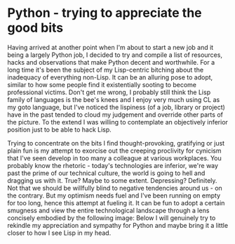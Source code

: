 #+HTML_HEAD_EXTRA: <style> img { display:block; } </style>
* Python - trying to appreciate the good bits
Having arrived at another point when I'm about to start a new job and
it being a largely Python job, I decided to try and compile a list of
resources, hacks and observations that make Python decent and
worthwhile. For a long time it's been the subject of my Lisp-centric
bitching about the inadequacy of everything non-Lisp. It can be an
alluring pose to adopt, similar to how some people find it
existentially sooting to become professional victims. Don't get me
wrong, I probably still think the Lisp family of languages is the
bee's knees and I enjoy very much using CL as my goto language, but
I've noticed the lispiness (of a job, library or project) have in the
past tended to cloud my judgement and override other parts of the
picture. To the extend I was willing to contemplate an objectively
inferior position just to be able to hack Lisp.

Trying to concentrate on the bits I find thought-provoking, gratifying
or just plain fun is my attempt to exorcise out the creeping
proclivity for cynicism that I've seen develop in too many a colleague
at various workplaces. You probably know the rhetoric - today's
technologies are inferior, we're way past the prime of our technical
culture, the world is going to hell and dragging us with it. True?
Maybe to some extent. Depressing? Definitely. Not that we should be
willfully blind to negative tendencies around us - on the
contrary. But my optimism needs fuel and I've been running on empty
for too long, hence this attempt at fueling it. It can be fun to adopt
a certain smugness and view the entire technological landscape through
a lens concisely embodied by the following image:
[[file:images/js-good-parts.jpg]] Below I will genuinely try to rekindle
my appreciation and sympathy for Python and maybe bring it a little
closer to how I see Lisp in my head.
